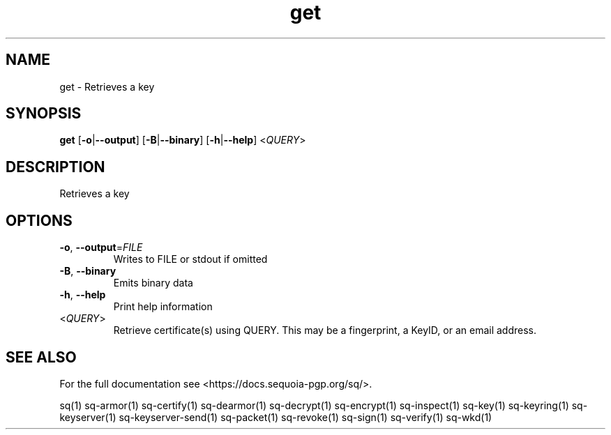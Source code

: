 .ie \n(.g .ds Aq \(aq
.el .ds Aq '
.TH get 1 "July 2022" "sq 0.26.0" "Sequoia Manual"
.SH NAME
get \- Retrieves a key
.SH SYNOPSIS
\fBget\fR [\fB\-o\fR|\fB\-\-output\fR] [\fB\-B\fR|\fB\-\-binary\fR] [\fB\-h\fR|\fB\-\-help\fR] <\fIQUERY\fR> 
.SH DESCRIPTION
Retrieves a key
.SH OPTIONS
.TP
\fB\-o\fR, \fB\-\-output\fR=\fIFILE\fR
Writes to FILE or stdout if omitted
.TP
\fB\-B\fR, \fB\-\-binary\fR
Emits binary data
.TP
\fB\-h\fR, \fB\-\-help\fR
Print help information
.TP
<\fIQUERY\fR>
Retrieve certificate(s) using QUERY. This may be a fingerprint, a KeyID, or an email address.
.SH "SEE ALSO"
For the full documentation see <https://docs.sequoia\-pgp.org/sq/>.
.PP
sq(1)
sq\-armor(1)
sq\-certify(1)
sq\-dearmor(1)
sq\-decrypt(1)
sq\-encrypt(1)
sq\-inspect(1)
sq\-key(1)
sq\-keyring(1)
sq\-keyserver(1)
sq\-keyserver\-send(1)
sq\-packet(1)
sq\-revoke(1)
sq\-sign(1)
sq\-verify(1)
sq\-wkd(1)
